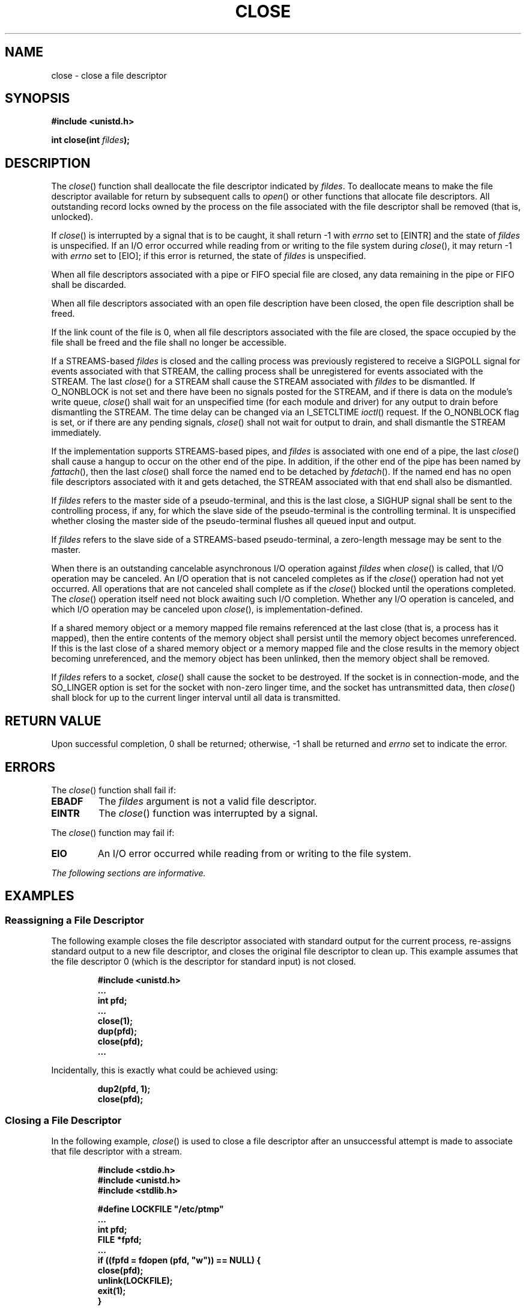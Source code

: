 .\" Copyright (c) 2001-2003 The Open Group, All Rights Reserved 
.TH "CLOSE" 3 2003 "IEEE/The Open Group" "POSIX Programmer's Manual"
.\" close 
.SH NAME
close \- close a file descriptor
.SH SYNOPSIS
.LP
\fB#include <unistd.h>
.br
.sp
int close(int\fP \fIfildes\fP\fB);
.br
\fP
.SH DESCRIPTION
.LP
The \fIclose\fP() function shall deallocate the file descriptor indicated
by \fIfildes\fP. To deallocate means to make the
file descriptor available for return by subsequent calls to \fIopen\fP()
or other functions
that allocate file descriptors. All outstanding record locks owned
by the process on the file associated with the file descriptor
shall be removed (that is, unlocked).
.LP
If \fIclose\fP() is interrupted by a signal that is to be caught,
it shall return -1 with \fIerrno\fP set to [EINTR] and the
state of \fIfildes\fP is unspecified. If an I/O error occurred while
reading from or writing to the file system during
\fIclose\fP(), it may return -1 with \fIerrno\fP set to [EIO]; if
this error is returned, the state of \fIfildes\fP is
unspecified.
.LP
When all file descriptors associated with a pipe or FIFO special file
are closed, any data remaining in the pipe or FIFO shall
be discarded.
.LP
When all file descriptors associated with an open file description
have been closed, the open file description shall be
freed.
.LP
If the link count of the file is 0, when all file descriptors associated
with the file are closed, the space occupied by the
file shall be freed and the file shall no longer be accessible.
.LP
If a STREAMS-based \fIfildes\fP is closed and the calling process
was previously registered to receive a SIGPOLL signal for events
associated with that STREAM, the calling process shall be unregistered
for events associated with the STREAM. The last
\fIclose\fP() for a STREAM shall cause the STREAM associated with
\fIfildes\fP to be dismantled. If O_NONBLOCK is not set and
there have been no signals posted for the STREAM, and if there is
data on the module's write queue, \fIclose\fP() shall wait for
an unspecified time (for each module and driver) for any output to
drain before dismantling the STREAM. The time delay can be
changed via an I_SETCLTIME \fIioctl\fP() request. If the O_NONBLOCK
flag is set, or if there
are any pending signals, \fIclose\fP() shall not wait for output to
drain, and shall dismantle the STREAM immediately.
.LP
If the implementation supports STREAMS-based pipes, and \fIfildes\fP
is associated with one end of a pipe, the last
\fIclose\fP() shall cause a hangup to occur on the other end of the
pipe. In addition, if the other end of the pipe has been named
by \fIfattach\fP(), then the last \fIclose\fP() shall force the named
end to be detached
by \fIfdetach\fP(). If the named end has no open file descriptors
associated with it and
gets detached, the STREAM associated with that end shall also be dismantled.
.LP
If \fIfildes\fP refers to the master side of a pseudo-terminal, and
this is the last close, a SIGHUP signal shall be sent to the
controlling process, if any, for which the slave side of the pseudo-terminal
is the controlling terminal. It is unspecified whether
closing the master side of the pseudo-terminal flushes all queued
input and output. 
.LP
If \fIfildes\fP refers to the slave side of a STREAMS-based pseudo-terminal,
a zero-length message may be sent to the master. 
.LP
When there is an outstanding cancelable asynchronous I/O operation
against \fIfildes\fP when \fIclose\fP() is called, that I/O
operation may be canceled. An I/O operation that is not canceled completes
as if the \fIclose\fP() operation had not yet occurred.
All operations that are not canceled shall complete as if the \fIclose\fP()
blocked until the operations completed. The
\fIclose\fP() operation itself need not block awaiting such I/O completion.
Whether any I/O operation is canceled, and which I/O
operation may be canceled upon \fIclose\fP(), is implementation-defined.
.LP
If a shared memory object or a memory mapped file remains referenced
at the last close (that is, a process has it mapped), then the
entire contents of the memory object shall persist until the memory
object becomes unreferenced. If this is the last close of a
shared memory object or a memory mapped file and the close results
in the memory object becoming unreferenced, and the memory
object has been unlinked, then the memory object shall be removed.
.LP
If \fIfildes\fP refers to a socket, \fIclose\fP() shall cause the
socket to be destroyed. If the socket is in connection-mode,
and the SO_LINGER option is set for the socket with non-zero linger
time, and the socket has untransmitted data, then
\fIclose\fP() shall block for up to the current linger interval until
all data is transmitted.
.SH RETURN VALUE
.LP
Upon successful completion, 0 shall be returned; otherwise, -1 shall
be returned and \fIerrno\fP set to indicate the error.
.SH ERRORS
.LP
The \fIclose\fP() function shall fail if:
.TP 7
.B EBADF
The \fIfildes\fP argument is not a valid file descriptor.
.TP 7
.B EINTR
The \fIclose\fP() function was interrupted by a signal.
.sp
.LP
The \fIclose\fP() function may fail if:
.TP 7
.B EIO
An I/O error occurred while reading from or writing to the file system.
.sp
.LP
\fIThe following sections are informative.\fP
.SH EXAMPLES
.SS Reassigning a File Descriptor
.LP
The following example closes the file descriptor associated with standard
output for the current process, re-assigns standard
output to a new file descriptor, and closes the original file descriptor
to clean up. This example assumes that the file descriptor
0 (which is the descriptor for standard input) is not closed.
.sp
.RS
.nf

\fB#include <unistd.h>
\&...
int pfd;
\&...
close(1);
dup(pfd);
close(pfd);
\&...
\fP
.fi
.RE
.LP
Incidentally, this is exactly what could be achieved using:
.sp
.RS
.nf

\fBdup2(pfd, 1);
close(pfd);
\fP
.fi
.RE
.SS Closing a File Descriptor
.LP
In the following example, \fIclose\fP() is used to close a file descriptor
after an unsuccessful attempt is made to associate
that file descriptor with a stream.
.sp
.RS
.nf

\fB#include <stdio.h>
#include <unistd.h>
#include <stdlib.h>
.sp

#define LOCKFILE "/etc/ptmp"
\&...
int pfd;
FILE *fpfd;
\&...
if ((fpfd = fdopen (pfd, "w")) == NULL) {
    close(pfd);
    unlink(LOCKFILE);
    exit(1);
}
\&...
\fP
.fi
.RE
.SH APPLICATION USAGE
.LP
An application that had used the \fIstdio\fP routine \fIfopen\fP()
to open a file should
use the corresponding \fIfclose\fP() routine rather than \fIclose\fP().
Once a file is
closed, the file descriptor no longer exists, since the integer corresponding
to it no longer refers to a file.
.SH RATIONALE
.LP
The use of interruptible device close routines should be discouraged
to avoid problems with the implicit closes of file
descriptors by \fIexec\fP and \fIexit\fP(). This volume
of IEEE\ Std\ 1003.1-2001 only intends to permit such behavior by
specifying the [EINTR] error condition.
.SH FUTURE DIRECTIONS
.LP
None.
.SH SEE ALSO
.LP
\fISTREAMS\fP, \fIfattach\fP(), \fIfclose\fP(), \fIfdetach\fP(),
\fIfopen\fP(), \fIioctl\fP(), \fIopen\fP(), the Base Definitions
volume of
IEEE\ Std\ 1003.1-2001, \fI<unistd.h>\fP
.SH COPYRIGHT
Portions of this text are reprinted and reproduced in electronic form
from IEEE Std 1003.1, 2003 Edition, Standard for Information Technology
-- Portable Operating System Interface (POSIX), The Open Group Base
Specifications Issue 6, Copyright (C) 2001-2003 by the Institute of
Electrical and Electronics Engineers, Inc and The Open Group. In the
event of any discrepancy between this version and the original IEEE and
The Open Group Standard, the original IEEE and The Open Group Standard
is the referee document. The original Standard can be obtained online at
http://www.opengroup.org/unix/online.html .
